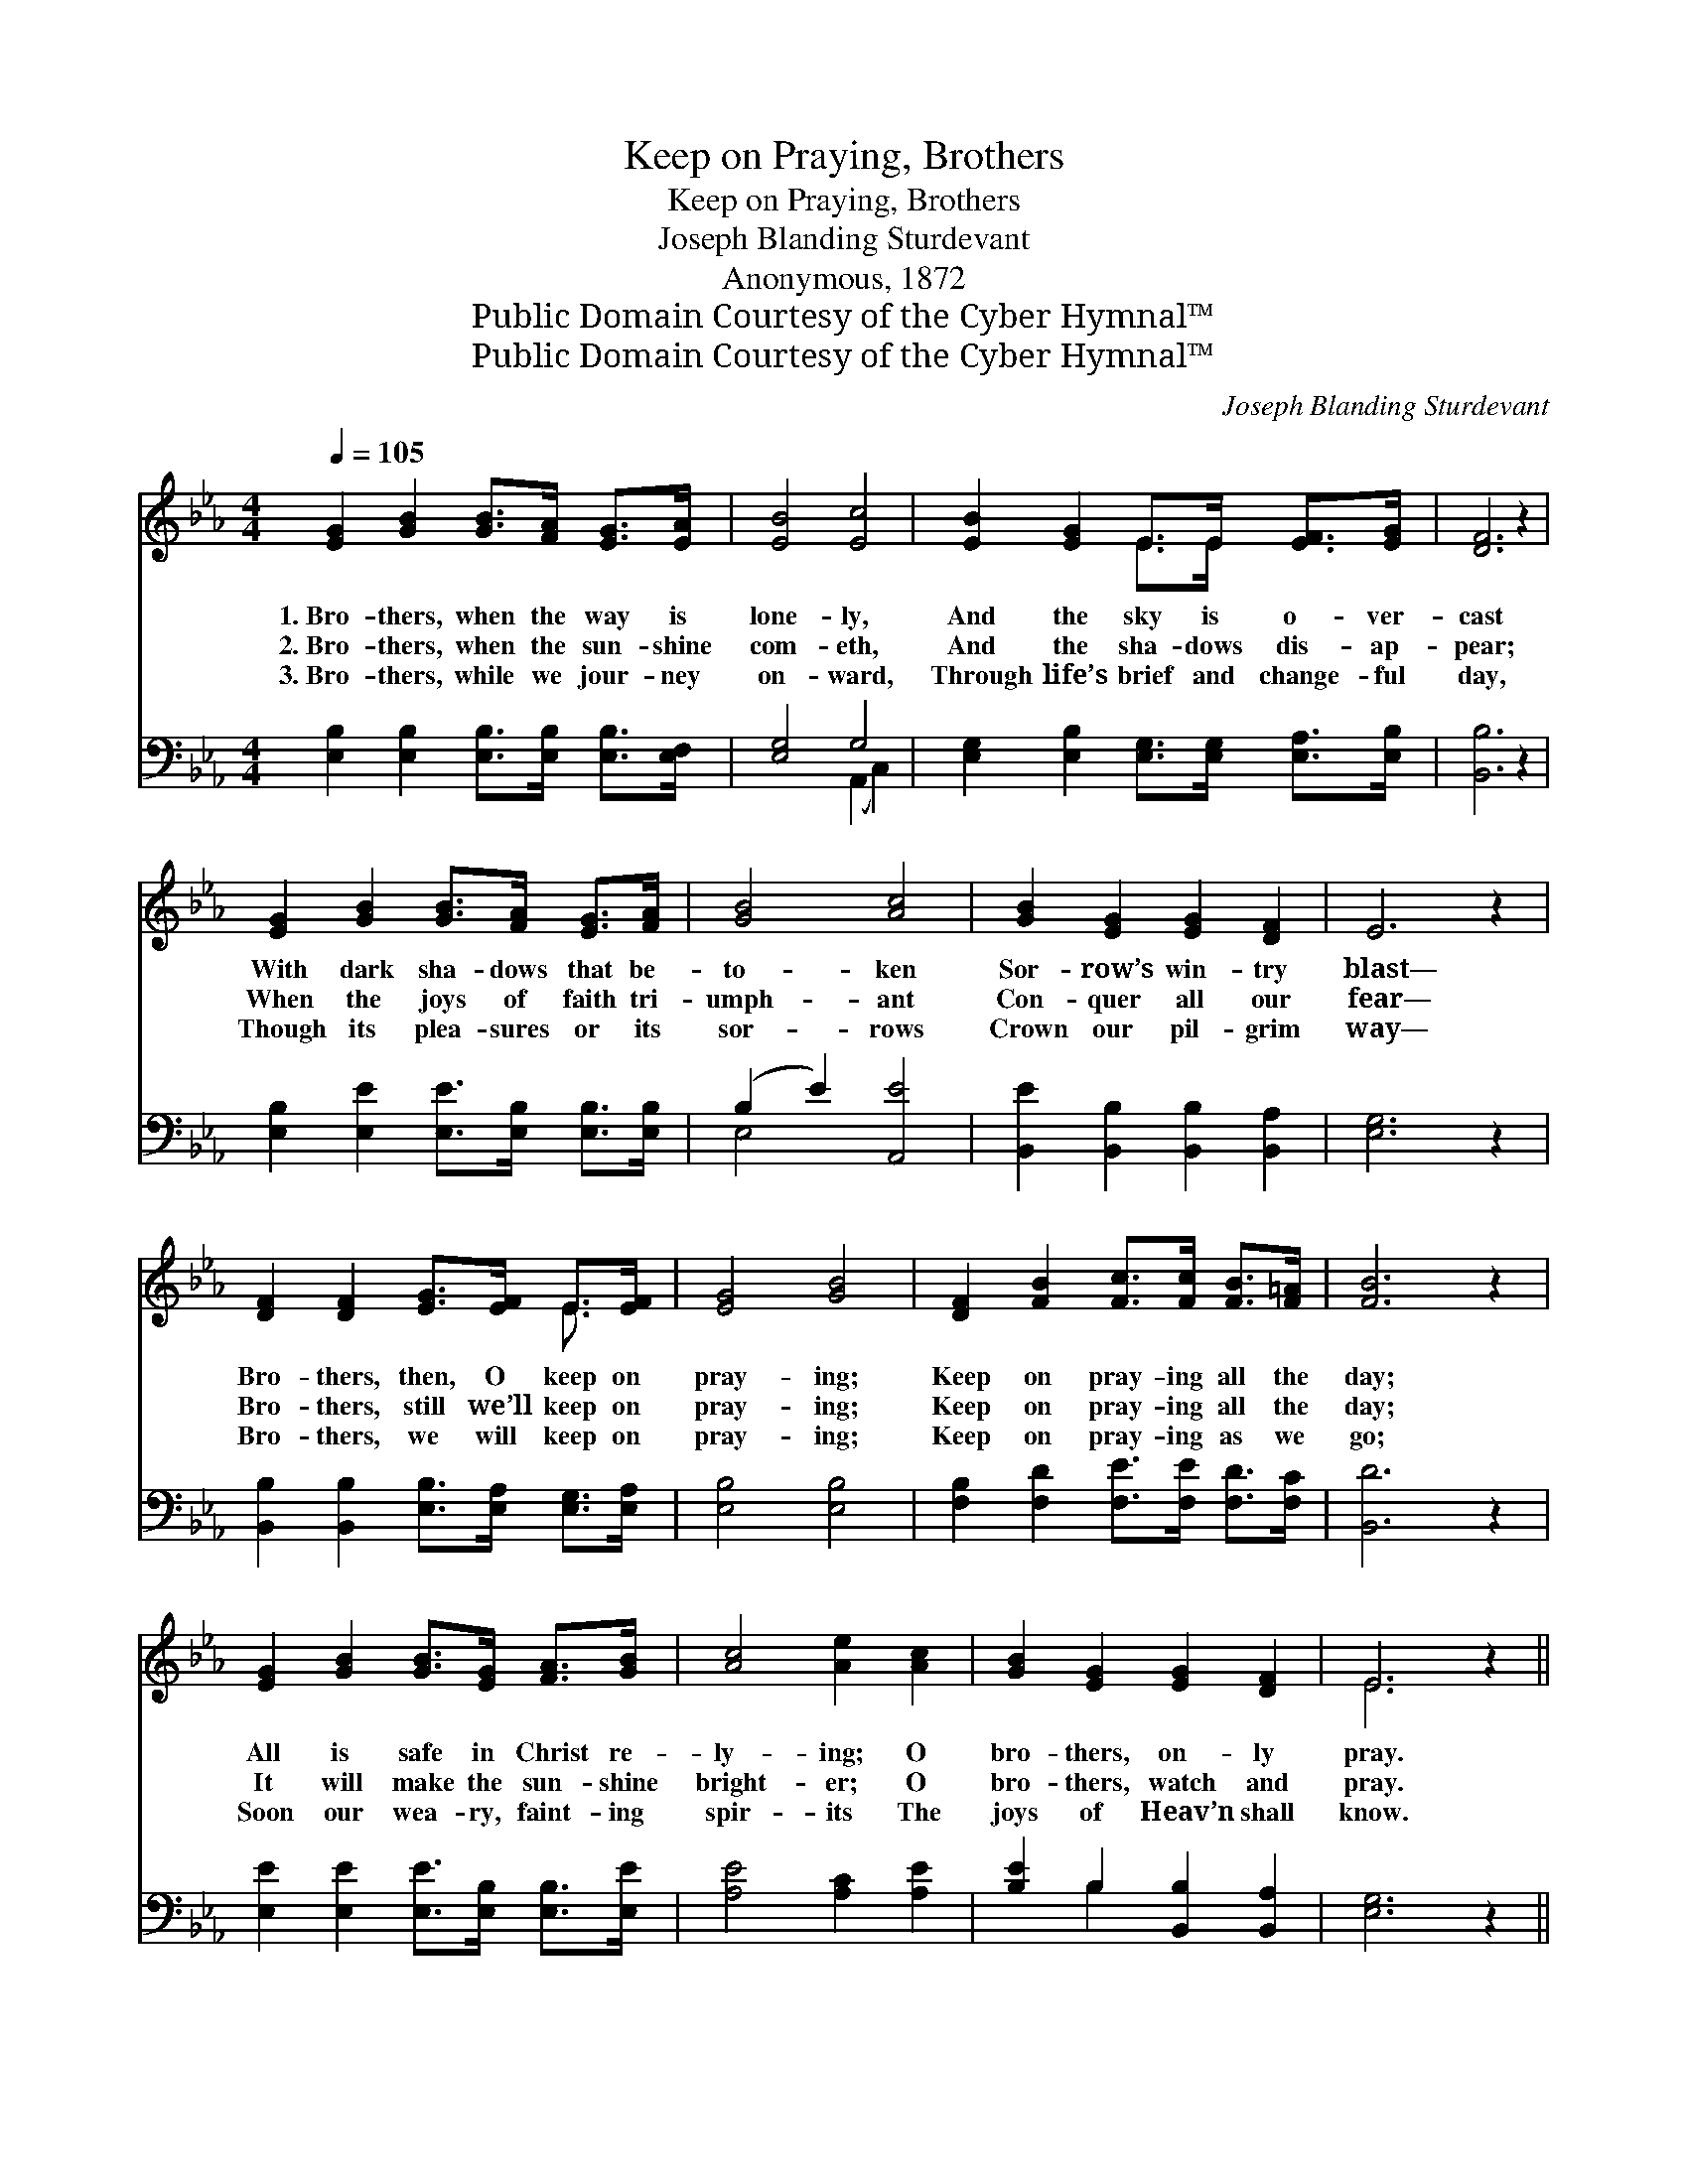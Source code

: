 X:1
T:Keep on Praying, Brothers
T:Keep on Praying, Brothers
T:Joseph Blanding Sturdevant
T:Anonymous, 1872
T:Public Domain Courtesy of the Cyber Hymnal™
T:Public Domain Courtesy of the Cyber Hymnal™
C:Joseph Blanding Sturdevant
Z:Public Domain
Z:Courtesy of the Cyber Hymnal™
%%score ( 1 2 ) ( 3 4 )
L:1/8
Q:1/4=105
M:4/4
K:Eb
V:1 treble 
V:2 treble 
V:3 bass 
V:4 bass 
V:1
 [EG]2 [GB]2 [GB]>[FA] [EG]>[EA] | [EB]4 [Ec]4 | [EB]2 [EG]2 E>E [EF]>[EG] | [DF]6 z2 | %4
w: 1.~Bro- thers, when the way is|lone- ly,|And the sky is o- ver-|cast|
w: 2.~Bro- thers, when the sun- shine|com- eth,|And the sha- dows dis- ap-|pear;|
w: 3.~Bro- thers, while we jour- ney|on- ward,|Through life’s brief and change- ful|day,|
 [EG]2 [GB]2 [GB]>[FA] [EG]>[FA] | [GB]4 [Ac]4 | [GB]2 [EG]2 [EG]2 [DF]2 | E6 z2 | %8
w: With dark sha- dows that be-|to- ken|Sor- row’s win- try|blast—|
w: When the joys of faith tri-|umph- ant|Con- quer all our|fear—|
w: Though its plea- sures or its|sor- rows|Crown our pil- grim|way—|
 [DF]2 [DF]2 [EG]>[EF] E>[EF] | [EG]4 [GB]4 | [DF]2 [FB]2 [Fc]>[Fc] [FB]>[F=A] | [FB]6 z2 | %12
w: Bro- thers, then, O keep on|pray- ing;|Keep on pray- ing all the|day;|
w: Bro- thers, still we’ll keep on|pray- ing;|Keep on pray- ing all the|day;|
w: Bro- thers, we will keep on|pray- ing;|Keep on pray- ing as we|go;|
 [EG]2 [GB]2 [GB]>[EG] [FA]>[GB] | [Ac]4 [Ae]2 [Ac]2 | [GB]2 [EG]2 [EG]2 [DF]2 | E6 z2 || %16
w: All is safe in Christ re-|ly- ing; O|bro- thers, on- ly|pray.|
w: It will make the sun- shine|bright- er; O|bro- thers, watch and|pray.|
w: Soon our wea- ry, faint- ing|spir- its The|joys of Heav’n shall|know.|
"^Refrain" [DF]2 [DF]2 [EG]>[EF] E>[EF] | [EG]4 [GB]4 | [DF]2 [FB]2 [Fc]>[Fc] [FB]>[F=A] | %19
w: |||
w: Keep on pray- ing, ev- er|pray- ing,|When the sky is o- ver-|
w: |||
 [FB]6 z2 | [EG]2 [GB]2 [GB]>[EG] [FA]>[GB] | [Ac]4 [Ae]2 [Ac]2 | [GB]2 [EG]2 [EG]2 [DF]2 | E8 |] %24
w: |||||
w: cast;|Christ will keep us all from|stray- ing; O|bro- thers, watch and|pray.|
w: |||||
V:2
 x8 | x8 | x4 E>E x2 | x8 | x8 | x8 | x8 | x8 | x6 E3/2 x/ | x8 | x8 | x8 | x8 | x8 | x8 | E6 x2 || %16
 x6 E3/2 x/ | x8 | x8 | x8 | x8 | x8 | x8 | E8 |] %24
V:3
 [E,B,]2 [E,B,]2 [E,B,]>[E,B,] [E,B,]>[E,F,] | [E,G,]4 G,4 | %2
 [E,G,]2 [E,B,]2 [E,G,]>[E,G,] [E,A,]>[E,B,] | [B,,B,]6 z2 | %4
 [E,B,]2 [E,E]2 [E,E]>[E,B,] [E,B,]>[E,B,] | (B,2 E2) [A,,E]4 | %6
 [B,,E]2 [B,,B,]2 [B,,B,]2 [B,,A,]2 | [E,G,]6 z2 | [B,,B,]2 [B,,B,]2 [E,B,]>[E,A,] [E,G,]>[E,A,] | %9
 [E,B,]4 [E,B,]4 | [F,B,]2 [F,D]2 [F,E]>[F,E] [F,D]>[F,C] | [B,,D]6 z2 | %12
 [E,E]2 [E,E]2 [E,E]>[E,B,] [E,B,]>[E,E] | [A,E]4 [A,C]2 [A,E]2 | [B,E]2 B,2 [B,,B,]2 [B,,A,]2 | %15
 [E,G,]6 z2 || [B,,B,]2 [B,,B,]2 [E,B,]>[E,A,] [E,G,]>[E,A,] | [E,B,]4 [E,B,]4 | %18
 [F,B,]2 [F,D]2 [F,E]>[F,E] [F,D]>[F,C] | [B,,D]6 z2 | [E,E]2 [E,E]2 [E,E]>[E,B,] [E,B,]>[E,E] | %21
 [A,E]4 [A,C]2 [A,E]2 | [B,E]2 B,2 [B,,B,]2 [B,,A,]2 | [E,G,]8 |] %24
V:4
 x8 | x4 (A,,2 C,2) | x8 | x8 | x8 | E,4 x4 | x8 | x8 | x8 | x8 | x8 | x8 | x8 | x8 | x2 B,2 x4 | %15
 x8 || x8 | x8 | x8 | x8 | x8 | x8 | x2 B,2 x4 | x8 |] %24

